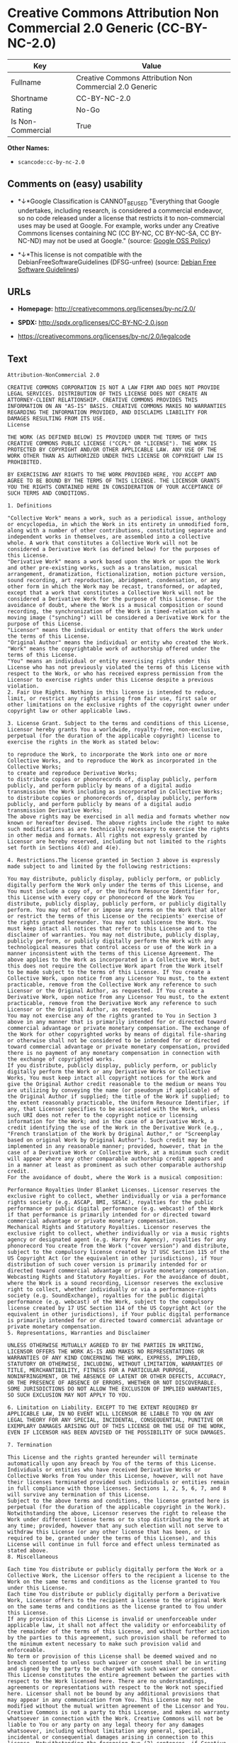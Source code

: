 * Creative Commons Attribution Non Commercial 2.0 Generic (CC-BY-NC-2.0)

| Key                 | Value                                                     |
|---------------------+-----------------------------------------------------------|
| Fullname            | Creative Commons Attribution Non Commercial 2.0 Generic   |
| Shortname           | CC-BY-NC-2.0                                              |
| Rating              | No-Go                                                     |
| Is Non-Commercial   | True                                                      |

*Other Names:*

- =scancode:cc-by-nc-2.0=

** Comments on (easy) usability

- *↓*Google Classification is CANNOT_BE_USED "Everything that Google
  undertakes, including research, is considered a commercial endeavor,
  so no code released under a license that restricts it to
  non-commercial uses may be used at Google. For example, works under
  any Creative Commons licenses containing NC (CC BY-NC, CC BY-NC-SA, CC
  BY-NC-ND) may not be used at Google." (source:
  [[https://opensource.google.com/docs/thirdparty/licenses/][Google OSS
  Policy]])

- *↓*This license is not compatible with the
  DebianFreeSoftwareGuidelines (DFSG-unfree) (source:
  [[https://wiki.debian.org/DFSGLicenses][Debian Free Software
  Guidelines]])

** URLs

- *Homepage:* http://creativecommons.org/licenses/by-nc/2.0/

- *SPDX:* http://spdx.org/licenses/CC-BY-NC-2.0.json

- https://creativecommons.org/licenses/by-nc/2.0/legalcode

** Text

#+BEGIN_EXAMPLE
  Attribution-NonCommercial 2.0

  CREATIVE COMMONS CORPORATION IS NOT A LAW FIRM AND DOES NOT PROVIDE LEGAL SERVICES. DISTRIBUTION OF THIS LICENSE DOES NOT CREATE AN ATTORNEY-CLIENT RELATIONSHIP. CREATIVE COMMONS PROVIDES THIS INFORMATION ON AN "AS-IS" BASIS. CREATIVE COMMONS MAKES NO WARRANTIES REGARDING THE INFORMATION PROVIDED, AND DISCLAIMS LIABILITY FOR DAMAGES RESULTING FROM ITS USE.
  License

  THE WORK (AS DEFINED BELOW) IS PROVIDED UNDER THE TERMS OF THIS CREATIVE COMMONS PUBLIC LICENSE ("CCPL" OR "LICENSE"). THE WORK IS PROTECTED BY COPYRIGHT AND/OR OTHER APPLICABLE LAW. ANY USE OF THE WORK OTHER THAN AS AUTHORIZED UNDER THIS LICENSE OR COPYRIGHT LAW IS PROHIBITED.

  BY EXERCISING ANY RIGHTS TO THE WORK PROVIDED HERE, YOU ACCEPT AND AGREE TO BE BOUND BY THE TERMS OF THIS LICENSE. THE LICENSOR GRANTS YOU THE RIGHTS CONTAINED HERE IN CONSIDERATION OF YOUR ACCEPTANCE OF SUCH TERMS AND CONDITIONS.

  1. Definitions

  "Collective Work" means a work, such as a periodical issue, anthology or encyclopedia, in which the Work in its entirety in unmodified form, along with a number of other contributions, constituting separate and independent works in themselves, are assembled into a collective whole. A work that constitutes a Collective Work will not be considered a Derivative Work (as defined below) for the purposes of this License.
  "Derivative Work" means a work based upon the Work or upon the Work and other pre-existing works, such as a translation, musical arrangement, dramatization, fictionalization, motion picture version, sound recording, art reproduction, abridgment, condensation, or any other form in which the Work may be recast, transformed, or adapted, except that a work that constitutes a Collective Work will not be considered a Derivative Work for the purpose of this License. For the avoidance of doubt, where the Work is a musical composition or sound recording, the synchronization of the Work in timed-relation with a moving image ("synching") will be considered a Derivative Work for the purpose of this License.
  "Licensor" means the individual or entity that offers the Work under the terms of this License.
  "Original Author" means the individual or entity who created the Work.
  "Work" means the copyrightable work of authorship offered under the terms of this License.
  "You" means an individual or entity exercising rights under this License who has not previously violated the terms of this License with respect to the Work, or who has received express permission from the Licensor to exercise rights under this License despite a previous violation.
  2. Fair Use Rights. Nothing in this license is intended to reduce, limit, or restrict any rights arising from fair use, first sale or other limitations on the exclusive rights of the copyright owner under copyright law or other applicable laws.

  3. License Grant. Subject to the terms and conditions of this License, Licensor hereby grants You a worldwide, royalty-free, non-exclusive, perpetual (for the duration of the applicable copyright) license to exercise the rights in the Work as stated below:

  to reproduce the Work, to incorporate the Work into one or more Collective Works, and to reproduce the Work as incorporated in the Collective Works;
  to create and reproduce Derivative Works;
  to distribute copies or phonorecords of, display publicly, perform publicly, and perform publicly by means of a digital audio transmission the Work including as incorporated in Collective Works;
  to distribute copies or phonorecords of, display publicly, perform publicly, and perform publicly by means of a digital audio transmission Derivative Works;
  The above rights may be exercised in all media and formats whether now known or hereafter devised. The above rights include the right to make such modifications as are technically necessary to exercise the rights in other media and formats. All rights not expressly granted by Licensor are hereby reserved, including but not limited to the rights set forth in Sections 4(d) and 4(e).

  4. Restrictions.The license granted in Section 3 above is expressly made subject to and limited by the following restrictions:

  You may distribute, publicly display, publicly perform, or publicly digitally perform the Work only under the terms of this License, and You must include a copy of, or the Uniform Resource Identifier for, this License with every copy or phonorecord of the Work You distribute, publicly display, publicly perform, or publicly digitally perform. You may not offer or impose any terms on the Work that alter or restrict the terms of this License or the recipients' exercise of the rights granted hereunder. You may not sublicense the Work. You must keep intact all notices that refer to this License and to the disclaimer of warranties. You may not distribute, publicly display, publicly perform, or publicly digitally perform the Work with any technological measures that control access or use of the Work in a manner inconsistent with the terms of this License Agreement. The above applies to the Work as incorporated in a Collective Work, but this does not require the Collective Work apart from the Work itself to be made subject to the terms of this License. If You create a Collective Work, upon notice from any Licensor You must, to the extent practicable, remove from the Collective Work any reference to such Licensor or the Original Author, as requested. If You create a Derivative Work, upon notice from any Licensor You must, to the extent practicable, remove from the Derivative Work any reference to such Licensor or the Original Author, as requested.
  You may not exercise any of the rights granted to You in Section 3 above in any manner that is primarily intended for or directed toward commercial advantage or private monetary compensation. The exchange of the Work for other copyrighted works by means of digital file-sharing or otherwise shall not be considered to be intended for or directed toward commercial advantage or private monetary compensation, provided there is no payment of any monetary compensation in connection with the exchange of copyrighted works.
  If you distribute, publicly display, publicly perform, or publicly digitally perform the Work or any Derivative Works or Collective Works, You must keep intact all copyright notices for the Work and give the Original Author credit reasonable to the medium or means You are utilizing by conveying the name (or pseudonym if applicable) of the Original Author if supplied; the title of the Work if supplied; to the extent reasonably practicable, the Uniform Resource Identifier, if any, that Licensor specifies to be associated with the Work, unless such URI does not refer to the copyright notice or licensing information for the Work; and in the case of a Derivative Work, a credit identifying the use of the Work in the Derivative Work (e.g., "French translation of the Work by Original Author," or "Screenplay based on original Work by Original Author"). Such credit may be implemented in any reasonable manner; provided, however, that in the case of a Derivative Work or Collective Work, at a minimum such credit will appear where any other comparable authorship credit appears and in a manner at least as prominent as such other comparable authorship credit.
  For the avoidance of doubt, where the Work is a musical composition:

  Performance Royalties Under Blanket Licenses. Licensor reserves the exclusive right to collect, whether individually or via a performance rights society (e.g. ASCAP, BMI, SESAC), royalties for the public performance or public digital performance (e.g. webcast) of the Work if that performance is primarily intended for or directed toward commercial advantage or private monetary compensation.
  Mechanical Rights and Statutory Royalties. Licensor reserves the exclusive right to collect, whether individually or via a music rights agency or designated agent (e.g. Harry Fox Agency), royalties for any phonorecord You create from the Work ("cover version") and distribute, subject to the compulsory license created by 17 USC Section 115 of the US Copyright Act (or the equivalent in other jurisdictions), if Your distribution of such cover version is primarily intended for or directed toward commercial advantage or private monetary compensation.
  Webcasting Rights and Statutory Royalties. For the avoidance of doubt, where the Work is a sound recording, Licensor reserves the exclusive right to collect, whether individually or via a performance-rights society (e.g. SoundExchange), royalties for the public digital performance (e.g. webcast) of the Work, subject to the compulsory license created by 17 USC Section 114 of the US Copyright Act (or the equivalent in other jurisdictions), if Your public digital performance is primarily intended for or directed toward commercial advantage or private monetary compensation.
  5. Representations, Warranties and Disclaimer

  UNLESS OTHERWISE MUTUALLY AGREED TO BY THE PARTIES IN WRITING, LICENSOR OFFERS THE WORK AS-IS AND MAKES NO REPRESENTATIONS OR WARRANTIES OF ANY KIND CONCERNING THE WORK, EXPRESS, IMPLIED, STATUTORY OR OTHERWISE, INCLUDING, WITHOUT LIMITATION, WARRANTIES OF TITLE, MERCHANTIBILITY, FITNESS FOR A PARTICULAR PURPOSE, NONINFRINGEMENT, OR THE ABSENCE OF LATENT OR OTHER DEFECTS, ACCURACY, OR THE PRESENCE OF ABSENCE OF ERRORS, WHETHER OR NOT DISCOVERABLE. SOME JURISDICTIONS DO NOT ALLOW THE EXCLUSION OF IMPLIED WARRANTIES, SO SUCH EXCLUSION MAY NOT APPLY TO YOU.

  6. Limitation on Liability. EXCEPT TO THE EXTENT REQUIRED BY APPLICABLE LAW, IN NO EVENT WILL LICENSOR BE LIABLE TO YOU ON ANY LEGAL THEORY FOR ANY SPECIAL, INCIDENTAL, CONSEQUENTIAL, PUNITIVE OR EXEMPLARY DAMAGES ARISING OUT OF THIS LICENSE OR THE USE OF THE WORK, EVEN IF LICENSOR HAS BEEN ADVISED OF THE POSSIBILITY OF SUCH DAMAGES.

  7. Termination

  This License and the rights granted hereunder will terminate automatically upon any breach by You of the terms of this License. Individuals or entities who have received Derivative Works or Collective Works from You under this License, however, will not have their licenses terminated provided such individuals or entities remain in full compliance with those licenses. Sections 1, 2, 5, 6, 7, and 8 will survive any termination of this License.
  Subject to the above terms and conditions, the license granted here is perpetual (for the duration of the applicable copyright in the Work). Notwithstanding the above, Licensor reserves the right to release the Work under different license terms or to stop distributing the Work at any time; provided, however that any such election will not serve to withdraw this License (or any other license that has been, or is required to be, granted under the terms of this License), and this License will continue in full force and effect unless terminated as stated above.
  8. Miscellaneous

  Each time You distribute or publicly digitally perform the Work or a Collective Work, the Licensor offers to the recipient a license to the Work on the same terms and conditions as the license granted to You under this License.
  Each time You distribute or publicly digitally perform a Derivative Work, Licensor offers to the recipient a license to the original Work on the same terms and conditions as the license granted to You under this License.
  If any provision of this License is invalid or unenforceable under applicable law, it shall not affect the validity or enforceability of the remainder of the terms of this License, and without further action by the parties to this agreement, such provision shall be reformed to the minimum extent necessary to make such provision valid and enforceable.
  No term or provision of this License shall be deemed waived and no breach consented to unless such waiver or consent shall be in writing and signed by the party to be charged with such waiver or consent.
  This License constitutes the entire agreement between the parties with respect to the Work licensed here. There are no understandings, agreements or representations with respect to the Work not specified here. Licensor shall not be bound by any additional provisions that may appear in any communication from You. This License may not be modified without the mutual written agreement of the Licensor and You.
  Creative Commons is not a party to this License, and makes no warranty whatsoever in connection with the Work. Creative Commons will not be liable to You or any party on any legal theory for any damages whatsoever, including without limitation any general, special, incidental or consequential damages arising in connection to this license. Notwithstanding the foregoing two (2) sentences, if Creative Commons has expressly identified itself as the Licensor hereunder, it shall have all rights and obligations of Licensor.

  Except for the limited purpose of indicating to the public that the Work is licensed under the CCPL, neither party will use the trademark "Creative Commons" or any related trademark or logo of Creative Commons without the prior written consent of Creative Commons. Any permitted use will be in compliance with Creative Commons' then-current trademark usage guidelines, as may be published on its website or otherwise made available upon request from time to time.

  Creative Commons may be contacted at http://creativecommons.org/.
#+END_EXAMPLE

--------------

** Raw Data

#+BEGIN_EXAMPLE
  {
      "__impliedNames": [
          "CC-BY-NC-2.0",
          "Creative Commons Attribution Non Commercial 2.0 Generic",
          "scancode:cc-by-nc-2.0"
      ],
      "__impliedId": "CC-BY-NC-2.0",
      "__impliedAmbiguousNames": [
          "Creative Commons Attribution-Non Commercial-Share Alike (CC-by-nc-sa)"
      ],
      "__impliedRatingState": [
          [
              "Override",
              {
                  "tag": "FinalRating",
                  "contents": {
                      "tag": "RNoGo"
                  }
              }
          ]
      ],
      "__impliedNonCommercial": true,
      "facts": {
          "LicenseName": {
              "implications": {
                  "__impliedNames": [
                      "CC-BY-NC-2.0",
                      "CC-BY-NC-2.0",
                      "Creative Commons Attribution Non Commercial 2.0 Generic",
                      "scancode:cc-by-nc-2.0"
                  ],
                  "__impliedId": "CC-BY-NC-2.0"
              },
              "shortname": "CC-BY-NC-2.0",
              "otherNames": [
                  "CC-BY-NC-2.0",
                  "Creative Commons Attribution Non Commercial 2.0 Generic",
                  "scancode:cc-by-nc-2.0"
              ]
          },
          "SPDX": {
              "isSPDXLicenseDeprecated": false,
              "spdxFullName": "Creative Commons Attribution Non Commercial 2.0 Generic",
              "spdxDetailsURL": "http://spdx.org/licenses/CC-BY-NC-2.0.json",
              "_sourceURL": "https://spdx.org/licenses/CC-BY-NC-2.0.html",
              "spdxLicIsOSIApproved": false,
              "spdxSeeAlso": [
                  "https://creativecommons.org/licenses/by-nc/2.0/legalcode"
              ],
              "_implications": {
                  "__impliedNames": [
                      "CC-BY-NC-2.0",
                      "Creative Commons Attribution Non Commercial 2.0 Generic"
                  ],
                  "__impliedId": "CC-BY-NC-2.0",
                  "__isOsiApproved": false,
                  "__impliedURLs": [
                      [
                          "SPDX",
                          "http://spdx.org/licenses/CC-BY-NC-2.0.json"
                      ],
                      [
                          null,
                          "https://creativecommons.org/licenses/by-nc/2.0/legalcode"
                      ]
                  ]
              },
              "spdxLicenseId": "CC-BY-NC-2.0"
          },
          "Scancode": {
              "otherUrls": [
                  "https://creativecommons.org/licenses/by-nc/2.0/legalcode"
              ],
              "homepageUrl": "http://creativecommons.org/licenses/by-nc/2.0/",
              "shortName": "CC-BY-NC-2.0",
              "textUrls": null,
              "text": "Attribution-NonCommercial 2.0\n\nCREATIVE COMMONS CORPORATION IS NOT A LAW FIRM AND DOES NOT PROVIDE LEGAL SERVICES. DISTRIBUTION OF THIS LICENSE DOES NOT CREATE AN ATTORNEY-CLIENT RELATIONSHIP. CREATIVE COMMONS PROVIDES THIS INFORMATION ON AN \"AS-IS\" BASIS. CREATIVE COMMONS MAKES NO WARRANTIES REGARDING THE INFORMATION PROVIDED, AND DISCLAIMS LIABILITY FOR DAMAGES RESULTING FROM ITS USE.\nLicense\n\nTHE WORK (AS DEFINED BELOW) IS PROVIDED UNDER THE TERMS OF THIS CREATIVE COMMONS PUBLIC LICENSE (\"CCPL\" OR \"LICENSE\"). THE WORK IS PROTECTED BY COPYRIGHT AND/OR OTHER APPLICABLE LAW. ANY USE OF THE WORK OTHER THAN AS AUTHORIZED UNDER THIS LICENSE OR COPYRIGHT LAW IS PROHIBITED.\n\nBY EXERCISING ANY RIGHTS TO THE WORK PROVIDED HERE, YOU ACCEPT AND AGREE TO BE BOUND BY THE TERMS OF THIS LICENSE. THE LICENSOR GRANTS YOU THE RIGHTS CONTAINED HERE IN CONSIDERATION OF YOUR ACCEPTANCE OF SUCH TERMS AND CONDITIONS.\n\n1. Definitions\n\n\"Collective Work\" means a work, such as a periodical issue, anthology or encyclopedia, in which the Work in its entirety in unmodified form, along with a number of other contributions, constituting separate and independent works in themselves, are assembled into a collective whole. A work that constitutes a Collective Work will not be considered a Derivative Work (as defined below) for the purposes of this License.\n\"Derivative Work\" means a work based upon the Work or upon the Work and other pre-existing works, such as a translation, musical arrangement, dramatization, fictionalization, motion picture version, sound recording, art reproduction, abridgment, condensation, or any other form in which the Work may be recast, transformed, or adapted, except that a work that constitutes a Collective Work will not be considered a Derivative Work for the purpose of this License. For the avoidance of doubt, where the Work is a musical composition or sound recording, the synchronization of the Work in timed-relation with a moving image (\"synching\") will be considered a Derivative Work for the purpose of this License.\n\"Licensor\" means the individual or entity that offers the Work under the terms of this License.\n\"Original Author\" means the individual or entity who created the Work.\n\"Work\" means the copyrightable work of authorship offered under the terms of this License.\n\"You\" means an individual or entity exercising rights under this License who has not previously violated the terms of this License with respect to the Work, or who has received express permission from the Licensor to exercise rights under this License despite a previous violation.\n2. Fair Use Rights. Nothing in this license is intended to reduce, limit, or restrict any rights arising from fair use, first sale or other limitations on the exclusive rights of the copyright owner under copyright law or other applicable laws.\n\n3. License Grant. Subject to the terms and conditions of this License, Licensor hereby grants You a worldwide, royalty-free, non-exclusive, perpetual (for the duration of the applicable copyright) license to exercise the rights in the Work as stated below:\n\nto reproduce the Work, to incorporate the Work into one or more Collective Works, and to reproduce the Work as incorporated in the Collective Works;\nto create and reproduce Derivative Works;\nto distribute copies or phonorecords of, display publicly, perform publicly, and perform publicly by means of a digital audio transmission the Work including as incorporated in Collective Works;\nto distribute copies or phonorecords of, display publicly, perform publicly, and perform publicly by means of a digital audio transmission Derivative Works;\nThe above rights may be exercised in all media and formats whether now known or hereafter devised. The above rights include the right to make such modifications as are technically necessary to exercise the rights in other media and formats. All rights not expressly granted by Licensor are hereby reserved, including but not limited to the rights set forth in Sections 4(d) and 4(e).\n\n4. Restrictions.The license granted in Section 3 above is expressly made subject to and limited by the following restrictions:\n\nYou may distribute, publicly display, publicly perform, or publicly digitally perform the Work only under the terms of this License, and You must include a copy of, or the Uniform Resource Identifier for, this License with every copy or phonorecord of the Work You distribute, publicly display, publicly perform, or publicly digitally perform. You may not offer or impose any terms on the Work that alter or restrict the terms of this License or the recipients' exercise of the rights granted hereunder. You may not sublicense the Work. You must keep intact all notices that refer to this License and to the disclaimer of warranties. You may not distribute, publicly display, publicly perform, or publicly digitally perform the Work with any technological measures that control access or use of the Work in a manner inconsistent with the terms of this License Agreement. The above applies to the Work as incorporated in a Collective Work, but this does not require the Collective Work apart from the Work itself to be made subject to the terms of this License. If You create a Collective Work, upon notice from any Licensor You must, to the extent practicable, remove from the Collective Work any reference to such Licensor or the Original Author, as requested. If You create a Derivative Work, upon notice from any Licensor You must, to the extent practicable, remove from the Derivative Work any reference to such Licensor or the Original Author, as requested.\nYou may not exercise any of the rights granted to You in Section 3 above in any manner that is primarily intended for or directed toward commercial advantage or private monetary compensation. The exchange of the Work for other copyrighted works by means of digital file-sharing or otherwise shall not be considered to be intended for or directed toward commercial advantage or private monetary compensation, provided there is no payment of any monetary compensation in connection with the exchange of copyrighted works.\nIf you distribute, publicly display, publicly perform, or publicly digitally perform the Work or any Derivative Works or Collective Works, You must keep intact all copyright notices for the Work and give the Original Author credit reasonable to the medium or means You are utilizing by conveying the name (or pseudonym if applicable) of the Original Author if supplied; the title of the Work if supplied; to the extent reasonably practicable, the Uniform Resource Identifier, if any, that Licensor specifies to be associated with the Work, unless such URI does not refer to the copyright notice or licensing information for the Work; and in the case of a Derivative Work, a credit identifying the use of the Work in the Derivative Work (e.g., \"French translation of the Work by Original Author,\" or \"Screenplay based on original Work by Original Author\"). Such credit may be implemented in any reasonable manner; provided, however, that in the case of a Derivative Work or Collective Work, at a minimum such credit will appear where any other comparable authorship credit appears and in a manner at least as prominent as such other comparable authorship credit.\nFor the avoidance of doubt, where the Work is a musical composition:\n\nPerformance Royalties Under Blanket Licenses. Licensor reserves the exclusive right to collect, whether individually or via a performance rights society (e.g. ASCAP, BMI, SESAC), royalties for the public performance or public digital performance (e.g. webcast) of the Work if that performance is primarily intended for or directed toward commercial advantage or private monetary compensation.\nMechanical Rights and Statutory Royalties. Licensor reserves the exclusive right to collect, whether individually or via a music rights agency or designated agent (e.g. Harry Fox Agency), royalties for any phonorecord You create from the Work (\"cover version\") and distribute, subject to the compulsory license created by 17 USC Section 115 of the US Copyright Act (or the equivalent in other jurisdictions), if Your distribution of such cover version is primarily intended for or directed toward commercial advantage or private monetary compensation.\nWebcasting Rights and Statutory Royalties. For the avoidance of doubt, where the Work is a sound recording, Licensor reserves the exclusive right to collect, whether individually or via a performance-rights society (e.g. SoundExchange), royalties for the public digital performance (e.g. webcast) of the Work, subject to the compulsory license created by 17 USC Section 114 of the US Copyright Act (or the equivalent in other jurisdictions), if Your public digital performance is primarily intended for or directed toward commercial advantage or private monetary compensation.\n5. Representations, Warranties and Disclaimer\n\nUNLESS OTHERWISE MUTUALLY AGREED TO BY THE PARTIES IN WRITING, LICENSOR OFFERS THE WORK AS-IS AND MAKES NO REPRESENTATIONS OR WARRANTIES OF ANY KIND CONCERNING THE WORK, EXPRESS, IMPLIED, STATUTORY OR OTHERWISE, INCLUDING, WITHOUT LIMITATION, WARRANTIES OF TITLE, MERCHANTIBILITY, FITNESS FOR A PARTICULAR PURPOSE, NONINFRINGEMENT, OR THE ABSENCE OF LATENT OR OTHER DEFECTS, ACCURACY, OR THE PRESENCE OF ABSENCE OF ERRORS, WHETHER OR NOT DISCOVERABLE. SOME JURISDICTIONS DO NOT ALLOW THE EXCLUSION OF IMPLIED WARRANTIES, SO SUCH EXCLUSION MAY NOT APPLY TO YOU.\n\n6. Limitation on Liability. EXCEPT TO THE EXTENT REQUIRED BY APPLICABLE LAW, IN NO EVENT WILL LICENSOR BE LIABLE TO YOU ON ANY LEGAL THEORY FOR ANY SPECIAL, INCIDENTAL, CONSEQUENTIAL, PUNITIVE OR EXEMPLARY DAMAGES ARISING OUT OF THIS LICENSE OR THE USE OF THE WORK, EVEN IF LICENSOR HAS BEEN ADVISED OF THE POSSIBILITY OF SUCH DAMAGES.\n\n7. Termination\n\nThis License and the rights granted hereunder will terminate automatically upon any breach by You of the terms of this License. Individuals or entities who have received Derivative Works or Collective Works from You under this License, however, will not have their licenses terminated provided such individuals or entities remain in full compliance with those licenses. Sections 1, 2, 5, 6, 7, and 8 will survive any termination of this License.\nSubject to the above terms and conditions, the license granted here is perpetual (for the duration of the applicable copyright in the Work). Notwithstanding the above, Licensor reserves the right to release the Work under different license terms or to stop distributing the Work at any time; provided, however that any such election will not serve to withdraw this License (or any other license that has been, or is required to be, granted under the terms of this License), and this License will continue in full force and effect unless terminated as stated above.\n8. Miscellaneous\n\nEach time You distribute or publicly digitally perform the Work or a Collective Work, the Licensor offers to the recipient a license to the Work on the same terms and conditions as the license granted to You under this License.\nEach time You distribute or publicly digitally perform a Derivative Work, Licensor offers to the recipient a license to the original Work on the same terms and conditions as the license granted to You under this License.\nIf any provision of this License is invalid or unenforceable under applicable law, it shall not affect the validity or enforceability of the remainder of the terms of this License, and without further action by the parties to this agreement, such provision shall be reformed to the minimum extent necessary to make such provision valid and enforceable.\nNo term or provision of this License shall be deemed waived and no breach consented to unless such waiver or consent shall be in writing and signed by the party to be charged with such waiver or consent.\nThis License constitutes the entire agreement between the parties with respect to the Work licensed here. There are no understandings, agreements or representations with respect to the Work not specified here. Licensor shall not be bound by any additional provisions that may appear in any communication from You. This License may not be modified without the mutual written agreement of the Licensor and You.\nCreative Commons is not a party to this License, and makes no warranty whatsoever in connection with the Work. Creative Commons will not be liable to You or any party on any legal theory for any damages whatsoever, including without limitation any general, special, incidental or consequential damages arising in connection to this license. Notwithstanding the foregoing two (2) sentences, if Creative Commons has expressly identified itself as the Licensor hereunder, it shall have all rights and obligations of Licensor.\n\nExcept for the limited purpose of indicating to the public that the Work is licensed under the CCPL, neither party will use the trademark \"Creative Commons\" or any related trademark or logo of Creative Commons without the prior written consent of Creative Commons. Any permitted use will be in compliance with Creative Commons' then-current trademark usage guidelines, as may be published on its website or otherwise made available upon request from time to time.\n\nCreative Commons may be contacted at http://creativecommons.org/.",
              "category": "Source-available",
              "osiUrl": null,
              "owner": "Creative Commons",
              "_sourceURL": "https://github.com/nexB/scancode-toolkit/blob/develop/src/licensedcode/data/licenses/cc-by-nc-2.0.yml",
              "key": "cc-by-nc-2.0",
              "name": "Creative Commons Attribution Non-Commercial 2.0",
              "spdxId": "CC-BY-NC-2.0",
              "_implications": {
                  "__impliedNames": [
                      "scancode:cc-by-nc-2.0",
                      "CC-BY-NC-2.0",
                      "CC-BY-NC-2.0"
                  ],
                  "__impliedId": "CC-BY-NC-2.0",
                  "__impliedText": "Attribution-NonCommercial 2.0\n\nCREATIVE COMMONS CORPORATION IS NOT A LAW FIRM AND DOES NOT PROVIDE LEGAL SERVICES. DISTRIBUTION OF THIS LICENSE DOES NOT CREATE AN ATTORNEY-CLIENT RELATIONSHIP. CREATIVE COMMONS PROVIDES THIS INFORMATION ON AN \"AS-IS\" BASIS. CREATIVE COMMONS MAKES NO WARRANTIES REGARDING THE INFORMATION PROVIDED, AND DISCLAIMS LIABILITY FOR DAMAGES RESULTING FROM ITS USE.\nLicense\n\nTHE WORK (AS DEFINED BELOW) IS PROVIDED UNDER THE TERMS OF THIS CREATIVE COMMONS PUBLIC LICENSE (\"CCPL\" OR \"LICENSE\"). THE WORK IS PROTECTED BY COPYRIGHT AND/OR OTHER APPLICABLE LAW. ANY USE OF THE WORK OTHER THAN AS AUTHORIZED UNDER THIS LICENSE OR COPYRIGHT LAW IS PROHIBITED.\n\nBY EXERCISING ANY RIGHTS TO THE WORK PROVIDED HERE, YOU ACCEPT AND AGREE TO BE BOUND BY THE TERMS OF THIS LICENSE. THE LICENSOR GRANTS YOU THE RIGHTS CONTAINED HERE IN CONSIDERATION OF YOUR ACCEPTANCE OF SUCH TERMS AND CONDITIONS.\n\n1. Definitions\n\n\"Collective Work\" means a work, such as a periodical issue, anthology or encyclopedia, in which the Work in its entirety in unmodified form, along with a number of other contributions, constituting separate and independent works in themselves, are assembled into a collective whole. A work that constitutes a Collective Work will not be considered a Derivative Work (as defined below) for the purposes of this License.\n\"Derivative Work\" means a work based upon the Work or upon the Work and other pre-existing works, such as a translation, musical arrangement, dramatization, fictionalization, motion picture version, sound recording, art reproduction, abridgment, condensation, or any other form in which the Work may be recast, transformed, or adapted, except that a work that constitutes a Collective Work will not be considered a Derivative Work for the purpose of this License. For the avoidance of doubt, where the Work is a musical composition or sound recording, the synchronization of the Work in timed-relation with a moving image (\"synching\") will be considered a Derivative Work for the purpose of this License.\n\"Licensor\" means the individual or entity that offers the Work under the terms of this License.\n\"Original Author\" means the individual or entity who created the Work.\n\"Work\" means the copyrightable work of authorship offered under the terms of this License.\n\"You\" means an individual or entity exercising rights under this License who has not previously violated the terms of this License with respect to the Work, or who has received express permission from the Licensor to exercise rights under this License despite a previous violation.\n2. Fair Use Rights. Nothing in this license is intended to reduce, limit, or restrict any rights arising from fair use, first sale or other limitations on the exclusive rights of the copyright owner under copyright law or other applicable laws.\n\n3. License Grant. Subject to the terms and conditions of this License, Licensor hereby grants You a worldwide, royalty-free, non-exclusive, perpetual (for the duration of the applicable copyright) license to exercise the rights in the Work as stated below:\n\nto reproduce the Work, to incorporate the Work into one or more Collective Works, and to reproduce the Work as incorporated in the Collective Works;\nto create and reproduce Derivative Works;\nto distribute copies or phonorecords of, display publicly, perform publicly, and perform publicly by means of a digital audio transmission the Work including as incorporated in Collective Works;\nto distribute copies or phonorecords of, display publicly, perform publicly, and perform publicly by means of a digital audio transmission Derivative Works;\nThe above rights may be exercised in all media and formats whether now known or hereafter devised. The above rights include the right to make such modifications as are technically necessary to exercise the rights in other media and formats. All rights not expressly granted by Licensor are hereby reserved, including but not limited to the rights set forth in Sections 4(d) and 4(e).\n\n4. Restrictions.The license granted in Section 3 above is expressly made subject to and limited by the following restrictions:\n\nYou may distribute, publicly display, publicly perform, or publicly digitally perform the Work only under the terms of this License, and You must include a copy of, or the Uniform Resource Identifier for, this License with every copy or phonorecord of the Work You distribute, publicly display, publicly perform, or publicly digitally perform. You may not offer or impose any terms on the Work that alter or restrict the terms of this License or the recipients' exercise of the rights granted hereunder. You may not sublicense the Work. You must keep intact all notices that refer to this License and to the disclaimer of warranties. You may not distribute, publicly display, publicly perform, or publicly digitally perform the Work with any technological measures that control access or use of the Work in a manner inconsistent with the terms of this License Agreement. The above applies to the Work as incorporated in a Collective Work, but this does not require the Collective Work apart from the Work itself to be made subject to the terms of this License. If You create a Collective Work, upon notice from any Licensor You must, to the extent practicable, remove from the Collective Work any reference to such Licensor or the Original Author, as requested. If You create a Derivative Work, upon notice from any Licensor You must, to the extent practicable, remove from the Derivative Work any reference to such Licensor or the Original Author, as requested.\nYou may not exercise any of the rights granted to You in Section 3 above in any manner that is primarily intended for or directed toward commercial advantage or private monetary compensation. The exchange of the Work for other copyrighted works by means of digital file-sharing or otherwise shall not be considered to be intended for or directed toward commercial advantage or private monetary compensation, provided there is no payment of any monetary compensation in connection with the exchange of copyrighted works.\nIf you distribute, publicly display, publicly perform, or publicly digitally perform the Work or any Derivative Works or Collective Works, You must keep intact all copyright notices for the Work and give the Original Author credit reasonable to the medium or means You are utilizing by conveying the name (or pseudonym if applicable) of the Original Author if supplied; the title of the Work if supplied; to the extent reasonably practicable, the Uniform Resource Identifier, if any, that Licensor specifies to be associated with the Work, unless such URI does not refer to the copyright notice or licensing information for the Work; and in the case of a Derivative Work, a credit identifying the use of the Work in the Derivative Work (e.g., \"French translation of the Work by Original Author,\" or \"Screenplay based on original Work by Original Author\"). Such credit may be implemented in any reasonable manner; provided, however, that in the case of a Derivative Work or Collective Work, at a minimum such credit will appear where any other comparable authorship credit appears and in a manner at least as prominent as such other comparable authorship credit.\nFor the avoidance of doubt, where the Work is a musical composition:\n\nPerformance Royalties Under Blanket Licenses. Licensor reserves the exclusive right to collect, whether individually or via a performance rights society (e.g. ASCAP, BMI, SESAC), royalties for the public performance or public digital performance (e.g. webcast) of the Work if that performance is primarily intended for or directed toward commercial advantage or private monetary compensation.\nMechanical Rights and Statutory Royalties. Licensor reserves the exclusive right to collect, whether individually or via a music rights agency or designated agent (e.g. Harry Fox Agency), royalties for any phonorecord You create from the Work (\"cover version\") and distribute, subject to the compulsory license created by 17 USC Section 115 of the US Copyright Act (or the equivalent in other jurisdictions), if Your distribution of such cover version is primarily intended for or directed toward commercial advantage or private monetary compensation.\nWebcasting Rights and Statutory Royalties. For the avoidance of doubt, where the Work is a sound recording, Licensor reserves the exclusive right to collect, whether individually or via a performance-rights society (e.g. SoundExchange), royalties for the public digital performance (e.g. webcast) of the Work, subject to the compulsory license created by 17 USC Section 114 of the US Copyright Act (or the equivalent in other jurisdictions), if Your public digital performance is primarily intended for or directed toward commercial advantage or private monetary compensation.\n5. Representations, Warranties and Disclaimer\n\nUNLESS OTHERWISE MUTUALLY AGREED TO BY THE PARTIES IN WRITING, LICENSOR OFFERS THE WORK AS-IS AND MAKES NO REPRESENTATIONS OR WARRANTIES OF ANY KIND CONCERNING THE WORK, EXPRESS, IMPLIED, STATUTORY OR OTHERWISE, INCLUDING, WITHOUT LIMITATION, WARRANTIES OF TITLE, MERCHANTIBILITY, FITNESS FOR A PARTICULAR PURPOSE, NONINFRINGEMENT, OR THE ABSENCE OF LATENT OR OTHER DEFECTS, ACCURACY, OR THE PRESENCE OF ABSENCE OF ERRORS, WHETHER OR NOT DISCOVERABLE. SOME JURISDICTIONS DO NOT ALLOW THE EXCLUSION OF IMPLIED WARRANTIES, SO SUCH EXCLUSION MAY NOT APPLY TO YOU.\n\n6. Limitation on Liability. EXCEPT TO THE EXTENT REQUIRED BY APPLICABLE LAW, IN NO EVENT WILL LICENSOR BE LIABLE TO YOU ON ANY LEGAL THEORY FOR ANY SPECIAL, INCIDENTAL, CONSEQUENTIAL, PUNITIVE OR EXEMPLARY DAMAGES ARISING OUT OF THIS LICENSE OR THE USE OF THE WORK, EVEN IF LICENSOR HAS BEEN ADVISED OF THE POSSIBILITY OF SUCH DAMAGES.\n\n7. Termination\n\nThis License and the rights granted hereunder will terminate automatically upon any breach by You of the terms of this License. Individuals or entities who have received Derivative Works or Collective Works from You under this License, however, will not have their licenses terminated provided such individuals or entities remain in full compliance with those licenses. Sections 1, 2, 5, 6, 7, and 8 will survive any termination of this License.\nSubject to the above terms and conditions, the license granted here is perpetual (for the duration of the applicable copyright in the Work). Notwithstanding the above, Licensor reserves the right to release the Work under different license terms or to stop distributing the Work at any time; provided, however that any such election will not serve to withdraw this License (or any other license that has been, or is required to be, granted under the terms of this License), and this License will continue in full force and effect unless terminated as stated above.\n8. Miscellaneous\n\nEach time You distribute or publicly digitally perform the Work or a Collective Work, the Licensor offers to the recipient a license to the Work on the same terms and conditions as the license granted to You under this License.\nEach time You distribute or publicly digitally perform a Derivative Work, Licensor offers to the recipient a license to the original Work on the same terms and conditions as the license granted to You under this License.\nIf any provision of this License is invalid or unenforceable under applicable law, it shall not affect the validity or enforceability of the remainder of the terms of this License, and without further action by the parties to this agreement, such provision shall be reformed to the minimum extent necessary to make such provision valid and enforceable.\nNo term or provision of this License shall be deemed waived and no breach consented to unless such waiver or consent shall be in writing and signed by the party to be charged with such waiver or consent.\nThis License constitutes the entire agreement between the parties with respect to the Work licensed here. There are no understandings, agreements or representations with respect to the Work not specified here. Licensor shall not be bound by any additional provisions that may appear in any communication from You. This License may not be modified without the mutual written agreement of the Licensor and You.\nCreative Commons is not a party to this License, and makes no warranty whatsoever in connection with the Work. Creative Commons will not be liable to You or any party on any legal theory for any damages whatsoever, including without limitation any general, special, incidental or consequential damages arising in connection to this license. Notwithstanding the foregoing two (2) sentences, if Creative Commons has expressly identified itself as the Licensor hereunder, it shall have all rights and obligations of Licensor.\n\nExcept for the limited purpose of indicating to the public that the Work is licensed under the CCPL, neither party will use the trademark \"Creative Commons\" or any related trademark or logo of Creative Commons without the prior written consent of Creative Commons. Any permitted use will be in compliance with Creative Commons' then-current trademark usage guidelines, as may be published on its website or otherwise made available upon request from time to time.\n\nCreative Commons may be contacted at http://creativecommons.org/.",
                  "__impliedURLs": [
                      [
                          "Homepage",
                          "http://creativecommons.org/licenses/by-nc/2.0/"
                      ],
                      [
                          null,
                          "https://creativecommons.org/licenses/by-nc/2.0/legalcode"
                      ]
                  ]
              }
          },
          "Debian Free Software Guidelines": {
              "LicenseName": "Creative Commons Attribution-Non Commercial-Share Alike (CC-by-nc-sa)",
              "State": "DFSGInCompatible",
              "_sourceURL": "https://wiki.debian.org/DFSGLicenses",
              "_implications": {
                  "__impliedNames": [
                      "CC-BY-NC-2.0"
                  ],
                  "__impliedAmbiguousNames": [
                      "Creative Commons Attribution-Non Commercial-Share Alike (CC-by-nc-sa)"
                  ],
                  "__impliedJudgement": [
                      [
                          "Debian Free Software Guidelines",
                          {
                              "tag": "NegativeJudgement",
                              "contents": "This license is not compatible with the DebianFreeSoftwareGuidelines (DFSG-unfree)"
                          }
                      ]
                  ]
              },
              "Comment": null,
              "LicenseId": "CC-BY-NC-2.0"
          },
          "Override": {
              "oNonCommecrial": true,
              "implications": {
                  "__impliedNames": [
                      "CC-BY-NC-2.0"
                  ],
                  "__impliedId": "CC-BY-NC-2.0",
                  "__impliedRatingState": [
                      [
                          "Override",
                          {
                              "tag": "FinalRating",
                              "contents": {
                                  "tag": "RNoGo"
                              }
                          }
                      ]
                  ],
                  "__impliedNonCommercial": true
              },
              "oName": "CC-BY-NC-2.0",
              "oOtherLicenseIds": [],
              "oDescription": null,
              "oJudgement": null,
              "oCompatibilities": null,
              "oRatingState": {
                  "tag": "FinalRating",
                  "contents": {
                      "tag": "RNoGo"
                  }
              }
          },
          "Google OSS Policy": {
              "rating": "CANNOT_BE_USED",
              "_sourceURL": "https://opensource.google.com/docs/thirdparty/licenses/",
              "id": "CC-BY-NC-2.0",
              "_implications": {
                  "__impliedNames": [
                      "CC-BY-NC-2.0"
                  ],
                  "__impliedJudgement": [
                      [
                          "Google OSS Policy",
                          {
                              "tag": "NegativeJudgement",
                              "contents": "Google Classification is CANNOT_BE_USED \"Everything that Google undertakes, including research, is considered a commercial endeavor, so no code released under a license that restricts it to non-commercial uses may be used at Google. For example, works under any Creative Commons licenses containing NC (CC BY-NC, CC BY-NC-SA, CC BY-NC-ND) may not be used at Google.\""
                          }
                      ]
                  ]
              },
              "description": "Everything that Google undertakes, including research, is considered a commercial endeavor, so no code released under a license that restricts it to non-commercial uses may be used at Google. For example, works under any Creative Commons licenses containing NC (CC BY-NC, CC BY-NC-SA, CC BY-NC-ND) may not be used at Google."
          }
      },
      "__impliedJudgement": [
          [
              "Debian Free Software Guidelines",
              {
                  "tag": "NegativeJudgement",
                  "contents": "This license is not compatible with the DebianFreeSoftwareGuidelines (DFSG-unfree)"
              }
          ],
          [
              "Google OSS Policy",
              {
                  "tag": "NegativeJudgement",
                  "contents": "Google Classification is CANNOT_BE_USED \"Everything that Google undertakes, including research, is considered a commercial endeavor, so no code released under a license that restricts it to non-commercial uses may be used at Google. For example, works under any Creative Commons licenses containing NC (CC BY-NC, CC BY-NC-SA, CC BY-NC-ND) may not be used at Google.\""
              }
          ]
      ],
      "__isOsiApproved": false,
      "__impliedText": "Attribution-NonCommercial 2.0\n\nCREATIVE COMMONS CORPORATION IS NOT A LAW FIRM AND DOES NOT PROVIDE LEGAL SERVICES. DISTRIBUTION OF THIS LICENSE DOES NOT CREATE AN ATTORNEY-CLIENT RELATIONSHIP. CREATIVE COMMONS PROVIDES THIS INFORMATION ON AN \"AS-IS\" BASIS. CREATIVE COMMONS MAKES NO WARRANTIES REGARDING THE INFORMATION PROVIDED, AND DISCLAIMS LIABILITY FOR DAMAGES RESULTING FROM ITS USE.\nLicense\n\nTHE WORK (AS DEFINED BELOW) IS PROVIDED UNDER THE TERMS OF THIS CREATIVE COMMONS PUBLIC LICENSE (\"CCPL\" OR \"LICENSE\"). THE WORK IS PROTECTED BY COPYRIGHT AND/OR OTHER APPLICABLE LAW. ANY USE OF THE WORK OTHER THAN AS AUTHORIZED UNDER THIS LICENSE OR COPYRIGHT LAW IS PROHIBITED.\n\nBY EXERCISING ANY RIGHTS TO THE WORK PROVIDED HERE, YOU ACCEPT AND AGREE TO BE BOUND BY THE TERMS OF THIS LICENSE. THE LICENSOR GRANTS YOU THE RIGHTS CONTAINED HERE IN CONSIDERATION OF YOUR ACCEPTANCE OF SUCH TERMS AND CONDITIONS.\n\n1. Definitions\n\n\"Collective Work\" means a work, such as a periodical issue, anthology or encyclopedia, in which the Work in its entirety in unmodified form, along with a number of other contributions, constituting separate and independent works in themselves, are assembled into a collective whole. A work that constitutes a Collective Work will not be considered a Derivative Work (as defined below) for the purposes of this License.\n\"Derivative Work\" means a work based upon the Work or upon the Work and other pre-existing works, such as a translation, musical arrangement, dramatization, fictionalization, motion picture version, sound recording, art reproduction, abridgment, condensation, or any other form in which the Work may be recast, transformed, or adapted, except that a work that constitutes a Collective Work will not be considered a Derivative Work for the purpose of this License. For the avoidance of doubt, where the Work is a musical composition or sound recording, the synchronization of the Work in timed-relation with a moving image (\"synching\") will be considered a Derivative Work for the purpose of this License.\n\"Licensor\" means the individual or entity that offers the Work under the terms of this License.\n\"Original Author\" means the individual or entity who created the Work.\n\"Work\" means the copyrightable work of authorship offered under the terms of this License.\n\"You\" means an individual or entity exercising rights under this License who has not previously violated the terms of this License with respect to the Work, or who has received express permission from the Licensor to exercise rights under this License despite a previous violation.\n2. Fair Use Rights. Nothing in this license is intended to reduce, limit, or restrict any rights arising from fair use, first sale or other limitations on the exclusive rights of the copyright owner under copyright law or other applicable laws.\n\n3. License Grant. Subject to the terms and conditions of this License, Licensor hereby grants You a worldwide, royalty-free, non-exclusive, perpetual (for the duration of the applicable copyright) license to exercise the rights in the Work as stated below:\n\nto reproduce the Work, to incorporate the Work into one or more Collective Works, and to reproduce the Work as incorporated in the Collective Works;\nto create and reproduce Derivative Works;\nto distribute copies or phonorecords of, display publicly, perform publicly, and perform publicly by means of a digital audio transmission the Work including as incorporated in Collective Works;\nto distribute copies or phonorecords of, display publicly, perform publicly, and perform publicly by means of a digital audio transmission Derivative Works;\nThe above rights may be exercised in all media and formats whether now known or hereafter devised. The above rights include the right to make such modifications as are technically necessary to exercise the rights in other media and formats. All rights not expressly granted by Licensor are hereby reserved, including but not limited to the rights set forth in Sections 4(d) and 4(e).\n\n4. Restrictions.The license granted in Section 3 above is expressly made subject to and limited by the following restrictions:\n\nYou may distribute, publicly display, publicly perform, or publicly digitally perform the Work only under the terms of this License, and You must include a copy of, or the Uniform Resource Identifier for, this License with every copy or phonorecord of the Work You distribute, publicly display, publicly perform, or publicly digitally perform. You may not offer or impose any terms on the Work that alter or restrict the terms of this License or the recipients' exercise of the rights granted hereunder. You may not sublicense the Work. You must keep intact all notices that refer to this License and to the disclaimer of warranties. You may not distribute, publicly display, publicly perform, or publicly digitally perform the Work with any technological measures that control access or use of the Work in a manner inconsistent with the terms of this License Agreement. The above applies to the Work as incorporated in a Collective Work, but this does not require the Collective Work apart from the Work itself to be made subject to the terms of this License. If You create a Collective Work, upon notice from any Licensor You must, to the extent practicable, remove from the Collective Work any reference to such Licensor or the Original Author, as requested. If You create a Derivative Work, upon notice from any Licensor You must, to the extent practicable, remove from the Derivative Work any reference to such Licensor or the Original Author, as requested.\nYou may not exercise any of the rights granted to You in Section 3 above in any manner that is primarily intended for or directed toward commercial advantage or private monetary compensation. The exchange of the Work for other copyrighted works by means of digital file-sharing or otherwise shall not be considered to be intended for or directed toward commercial advantage or private monetary compensation, provided there is no payment of any monetary compensation in connection with the exchange of copyrighted works.\nIf you distribute, publicly display, publicly perform, or publicly digitally perform the Work or any Derivative Works or Collective Works, You must keep intact all copyright notices for the Work and give the Original Author credit reasonable to the medium or means You are utilizing by conveying the name (or pseudonym if applicable) of the Original Author if supplied; the title of the Work if supplied; to the extent reasonably practicable, the Uniform Resource Identifier, if any, that Licensor specifies to be associated with the Work, unless such URI does not refer to the copyright notice or licensing information for the Work; and in the case of a Derivative Work, a credit identifying the use of the Work in the Derivative Work (e.g., \"French translation of the Work by Original Author,\" or \"Screenplay based on original Work by Original Author\"). Such credit may be implemented in any reasonable manner; provided, however, that in the case of a Derivative Work or Collective Work, at a minimum such credit will appear where any other comparable authorship credit appears and in a manner at least as prominent as such other comparable authorship credit.\nFor the avoidance of doubt, where the Work is a musical composition:\n\nPerformance Royalties Under Blanket Licenses. Licensor reserves the exclusive right to collect, whether individually or via a performance rights society (e.g. ASCAP, BMI, SESAC), royalties for the public performance or public digital performance (e.g. webcast) of the Work if that performance is primarily intended for or directed toward commercial advantage or private monetary compensation.\nMechanical Rights and Statutory Royalties. Licensor reserves the exclusive right to collect, whether individually or via a music rights agency or designated agent (e.g. Harry Fox Agency), royalties for any phonorecord You create from the Work (\"cover version\") and distribute, subject to the compulsory license created by 17 USC Section 115 of the US Copyright Act (or the equivalent in other jurisdictions), if Your distribution of such cover version is primarily intended for or directed toward commercial advantage or private monetary compensation.\nWebcasting Rights and Statutory Royalties. For the avoidance of doubt, where the Work is a sound recording, Licensor reserves the exclusive right to collect, whether individually or via a performance-rights society (e.g. SoundExchange), royalties for the public digital performance (e.g. webcast) of the Work, subject to the compulsory license created by 17 USC Section 114 of the US Copyright Act (or the equivalent in other jurisdictions), if Your public digital performance is primarily intended for or directed toward commercial advantage or private monetary compensation.\n5. Representations, Warranties and Disclaimer\n\nUNLESS OTHERWISE MUTUALLY AGREED TO BY THE PARTIES IN WRITING, LICENSOR OFFERS THE WORK AS-IS AND MAKES NO REPRESENTATIONS OR WARRANTIES OF ANY KIND CONCERNING THE WORK, EXPRESS, IMPLIED, STATUTORY OR OTHERWISE, INCLUDING, WITHOUT LIMITATION, WARRANTIES OF TITLE, MERCHANTIBILITY, FITNESS FOR A PARTICULAR PURPOSE, NONINFRINGEMENT, OR THE ABSENCE OF LATENT OR OTHER DEFECTS, ACCURACY, OR THE PRESENCE OF ABSENCE OF ERRORS, WHETHER OR NOT DISCOVERABLE. SOME JURISDICTIONS DO NOT ALLOW THE EXCLUSION OF IMPLIED WARRANTIES, SO SUCH EXCLUSION MAY NOT APPLY TO YOU.\n\n6. Limitation on Liability. EXCEPT TO THE EXTENT REQUIRED BY APPLICABLE LAW, IN NO EVENT WILL LICENSOR BE LIABLE TO YOU ON ANY LEGAL THEORY FOR ANY SPECIAL, INCIDENTAL, CONSEQUENTIAL, PUNITIVE OR EXEMPLARY DAMAGES ARISING OUT OF THIS LICENSE OR THE USE OF THE WORK, EVEN IF LICENSOR HAS BEEN ADVISED OF THE POSSIBILITY OF SUCH DAMAGES.\n\n7. Termination\n\nThis License and the rights granted hereunder will terminate automatically upon any breach by You of the terms of this License. Individuals or entities who have received Derivative Works or Collective Works from You under this License, however, will not have their licenses terminated provided such individuals or entities remain in full compliance with those licenses. Sections 1, 2, 5, 6, 7, and 8 will survive any termination of this License.\nSubject to the above terms and conditions, the license granted here is perpetual (for the duration of the applicable copyright in the Work). Notwithstanding the above, Licensor reserves the right to release the Work under different license terms or to stop distributing the Work at any time; provided, however that any such election will not serve to withdraw this License (or any other license that has been, or is required to be, granted under the terms of this License), and this License will continue in full force and effect unless terminated as stated above.\n8. Miscellaneous\n\nEach time You distribute or publicly digitally perform the Work or a Collective Work, the Licensor offers to the recipient a license to the Work on the same terms and conditions as the license granted to You under this License.\nEach time You distribute or publicly digitally perform a Derivative Work, Licensor offers to the recipient a license to the original Work on the same terms and conditions as the license granted to You under this License.\nIf any provision of this License is invalid or unenforceable under applicable law, it shall not affect the validity or enforceability of the remainder of the terms of this License, and without further action by the parties to this agreement, such provision shall be reformed to the minimum extent necessary to make such provision valid and enforceable.\nNo term or provision of this License shall be deemed waived and no breach consented to unless such waiver or consent shall be in writing and signed by the party to be charged with such waiver or consent.\nThis License constitutes the entire agreement between the parties with respect to the Work licensed here. There are no understandings, agreements or representations with respect to the Work not specified here. Licensor shall not be bound by any additional provisions that may appear in any communication from You. This License may not be modified without the mutual written agreement of the Licensor and You.\nCreative Commons is not a party to this License, and makes no warranty whatsoever in connection with the Work. Creative Commons will not be liable to You or any party on any legal theory for any damages whatsoever, including without limitation any general, special, incidental or consequential damages arising in connection to this license. Notwithstanding the foregoing two (2) sentences, if Creative Commons has expressly identified itself as the Licensor hereunder, it shall have all rights and obligations of Licensor.\n\nExcept for the limited purpose of indicating to the public that the Work is licensed under the CCPL, neither party will use the trademark \"Creative Commons\" or any related trademark or logo of Creative Commons without the prior written consent of Creative Commons. Any permitted use will be in compliance with Creative Commons' then-current trademark usage guidelines, as may be published on its website or otherwise made available upon request from time to time.\n\nCreative Commons may be contacted at http://creativecommons.org/.",
      "__impliedURLs": [
          [
              "SPDX",
              "http://spdx.org/licenses/CC-BY-NC-2.0.json"
          ],
          [
              null,
              "https://creativecommons.org/licenses/by-nc/2.0/legalcode"
          ],
          [
              "Homepage",
              "http://creativecommons.org/licenses/by-nc/2.0/"
          ]
      ]
  }
#+END_EXAMPLE